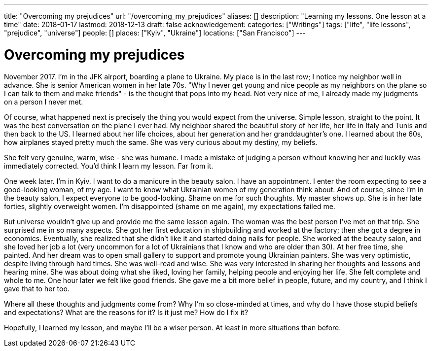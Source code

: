 ---
title: "Overcoming my prejudices"
url: "/overcoming_my_prejudices"
aliases: []
description: "Learning my lessons. One lesson at a time"
date: 2018-01-17
lastmod: 2018-12-13
draft: false
acknowledgement: 
categories: ["Writings"]
tags: ["life", "life lessons", "prejudice", "universe"]
people: []
places: ["Kyiv", "Ukraine"]
locations: ["San Francisco"]
---

= Overcoming my prejudices

November 2017. I'm in the JFK airport, boarding a plane to Ukraine.
My place is in the last row; I notice my neighbor well in advance. 
She is senior American women in her late 70s. 
"Why I never get young and nice people as my neighbors on the plane so I can talk to them and make friends" - 
is the thought that pops into my head. Not very nice of me, I already made my judgments on a person I never met.

Of course, what happened next is precisely the thing you would expect from the universe. 
Simple lesson, straight to the point.
It was the best conversation on the plane I ever had. 
My neighbor shared the beautiful story of her life, her life in Italy and Tunis and then back to the US. 
I learned about her life choices, about her generation and her granddaughter's one. 
I learned about the 60s, how airplanes stayed pretty much the same. She was very curious about my destiny, my beliefs.

She felt very genuine, warm, wise - she was humane. 
I made a mistake of judging a person without knowing her and luckily was immediately corrected.
You'd think I learn my lesson. Far from it.

One week later. I'm in Kyiv. I want to do a manicure in the beauty salon. 
I have an appointment. 
I enter the room expecting to see a good-looking woman, of my age. 
I want to know what Ukrainian women of my generation think about. 
And of course, since I'm in the beauty salon, I expect everyone to be good-looking. 
Shame on me for such thoughts. My master shows up. 
She is in her late forties, slightly overweight women. 
I'm disappointed (shame on me again), my expectations failed me. 

But universe wouldn't give up and provide me the same lesson again. 
The woman was the best person I've met on that trip. She surprised me in so many aspects.
She got her first education in shipbuilding and worked at the factory; 
then she got a degree in economics. 
Eventually, she realized that she didn't like it and started doing nails for people. 
She worked at the beauty salon, and she loved her job a lot (very uncommon for a lot of Ukrainians that I know and who are older than 30). 
At her free time, she painted. 
And her dream was to open small gallery to support and promote young Ukrainian painters.
She was very optimistic, despite living through hard times. 
She was well-read and wise. 
She was very interested in sharing her thoughts and lessons and hearing mine. 
She was about doing what she liked, loving her family, helping people and enjoying her life. 
She felt complete and whole to me. One hour later we felt like good friends. 
She gave me a bit more belief in people, future, and my country, 
and I think I gave that to her too.

Where all these thoughts and judgments come from? 
Why I'm so close-minded at times, and why do I have those stupid beliefs and expectations? 
What are the reasons for it? Is it just me? How do I fix it?

Hopefully, I learned my lesson, and maybe I'll be a wiser person. 
At least in more situations than before.
